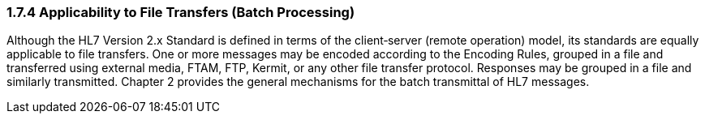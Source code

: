 === 1.7.4 Applicability to File Transfers (Batch Processing)

Although the HL7 Version 2.x Standard is defined in terms of the client‑server (remote operation) model, its standards are equally applicable to file transfers. One or more messages may be encoded according to the Encoding Rules, grouped in a file and transferred using external media, FTAM, FTP, Kermit, or any other file transfer protocol. Responses may be grouped in a file and similarly transmitted. Chapter 2 provides the general mechanisms for the batch transmittal of HL7 messages.

